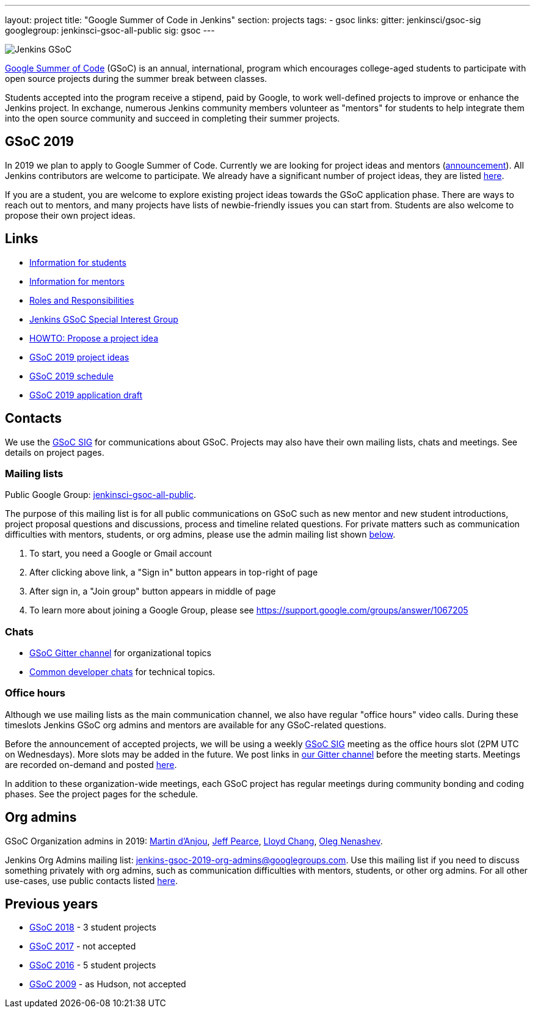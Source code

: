 ---
layout: project
title: "Google Summer of Code in Jenkins"
section: projects
tags:
- gsoc
links:
  gitter: jenkinsci/gsoc-sig
  googlegroup: jenkinsci-gsoc-all-public
  sig: gsoc
---

image:/images/gsoc/jenkins-gsoc-logo_small.png[Jenkins GSoC, role=center, float=right]

link:https://developers.google.com/open-source/gsoc/[Google Summer of Code]
(GSoC) is an annual, international, program which encourages
college-aged students to participate with open source projects during the summer
break between classes.

Students accepted into the program receive a stipend,
paid by Google, to work well-defined projects to improve or enhance the Jenkins
project.
In exchange, numerous Jenkins community members volunteer as "mentors"
for students to help integrate them into the open source community and succeed
in completing their summer projects.

== GSoC 2019

In 2019 we plan to apply to Google Summer of Code.
Currently we are looking for project ideas and mentors
(link:/blog/2018/12/26/gsoc-2019-call-for-mentors/[announcement]).
All Jenkins contributors are welcome to participate.
We already have a significant number of project ideas,
they are listed link:/projects/gsoc/2019/project-ideas[here].

If you are a student, you are welcome to explore existing project ideas towards the GSoC application phase.
There are ways to reach out to mentors,
and many projects have lists of newbie-friendly issues you can start from.
Students are also welcome to propose their own project ideas.

== Links

* link:/projects/gsoc/students[Information for students]
* link:/projects/gsoc/mentors[Information for mentors]
* link:/projects/gsoc/roles-and-responsibilities[Roles and Responsibilities]
* link:/sigs/gsoc[Jenkins GSoC Special Interest Group]
* link:/projects/gsoc/proposing-project-ideas[HOWTO: Propose a project idea]
* link:/projects/gsoc/2019/project-ideas[GSoC 2019 project ideas]
* link:/projects/gsoc/2019/schedule[GSoC 2019 schedule]
* link:/projects/gsoc/2019/application[GSoC 2019 application draft]

== Contacts

We use the link:/sigs/gsoc[GSoC SIG] for communications about GSoC.
Projects may also have their own mailing lists, chats and meetings.
See details on project pages.

=== Mailing lists

Public Google Group: link:https://groups.google.com/forum/#!forum/jenkinsci-gsoc-all-public[jenkinsci-gsoc-all-public].

The purpose of this mailing list is for all public communications on GSoC such as new mentor and new student introductions,
project proposal questions and discussions, process and timeline related questions. For private matters such as communication
difficulties with mentors, students, or org admins, please use the admin mailing list shown link:#orgadmin[below].

1. To start, you need a Google or Gmail account
2. After clicking above link, a "Sign in" button appears in top-right of page
3. After sign in, a "Join group" button appears in middle of page
4. To learn more about joining a Google Group, please see https://support.google.com/groups/answer/1067205

=== Chats

** link:https://gitter.im/jenkinsci/gsoc-sig[GSoC Gitter channel] for organizational topics
** link:/chat/[Common developer chats] for technical topics.

=== Office hours

Although we use mailing lists as the main communication channel,
we also have regular "office hours" video calls.
During these timeslots Jenkins GSoC org admins and mentors are available for any GSoC-related questions.

Before the announcement of accepted projects,
we will be using a weekly link:sigs/gsoc[GSoC SIG] meeting as the office hours slot (2PM UTC on Wednesdays).
More slots may be added in the future.
We post links in link:https://gitter.im/jenkinsci/gsoc-sig[our Gitter channel]
before the meeting starts.
Meetings are recorded on-demand and posted link:https://www.youtube.com/playlist?list=PLN7ajX_VdyaO1f6bvkcSzW4PdWKkLktRG[here].

In addition to these organization-wide meetings,
each GSoC project has regular meetings during community bonding and coding phases.
See the project pages for the schedule.

[#orgadmin]
== Org admins

GSoC Organization admins in 2019:
link:https://github.com/martinda[Martin d'Anjou],
link:https://github.com/jeffpearce[Jeff Pearce],
link:https://github.com/lloydchang[Lloyd Chang],
link:https://github.com/oleg-nenashev/[Oleg Nenashev].

Jenkins Org Admins mailing list: jenkins-gsoc-2019-org-admins@googlegroups.com.
Use this mailing list if you need to discuss something privately with org admins, such as communication difficulties
with mentors, students, or other org admins.
For all other use-cases,
use public contacts listed link:/projects/gsoc/#contacts[here].

== Previous years

* link:/projects/gsoc/2018[GSoC 2018] - 3 student projects
* link:/projects/gsoc/gsoc2017[GSoC 2017] - not accepted
* link:/projects/gsoc/gsoc2016[GSoC 2016] - 5 student projects
* link:https://wiki.jenkins.io/display/JENKINS/Google+Summer+of+Code+2009[GSoC 2009] - as Hudson, not accepted
